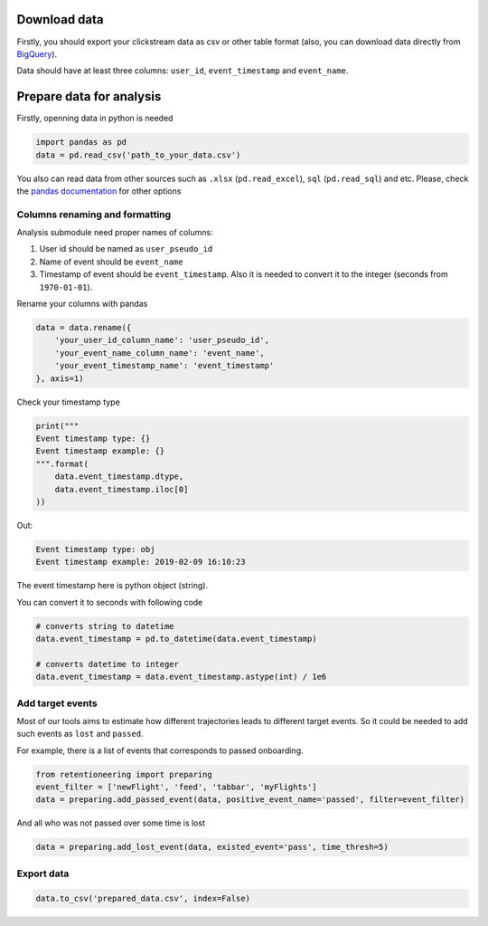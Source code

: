 Download data
=============

Firstly, you should export your clickstream data as csv or other table
format (also, you can download data directly from
`BigQuery <bigquery.md>`__).

Data should have at least three columns: ``user_id``,
``event_timestamp`` and ``event_name``.

Prepare data for analysis
=========================

Firstly, openning data in python is needed

.. code:: python

    import pandas as pd
    data = pd.read_csv('path_to_your_data.csv')

You also can read data from other sources such as ``.xlsx``
(``pd.read_excel``), ``sql`` (``pd.read_sql``) and etc. Please, check
the `pandas
documentation <https://pandas.pydata.org/pandas-docs/stable/user_guide/io.html>`__
for other options

Columns renaming and formatting
-------------------------------

Analysis submodule need proper names of columns:

1. User id should be named as ``user_pseudo_id``
2. Name of event should be ``event_name``
3. Timestamp of event should be ``event_timestamp``. Also it is needed
   to convert it to the integer (seconds from ``1970-01-01``).

Rename your columns with pandas

.. code:: python

    data = data.rename({
        'your_user_id_column_name': 'user_pseudo_id',
        'your_event_name_column_name': 'event_name',
        'your_event_timestamp_name': 'event_timestamp'
    }, axis=1)

Check your timestamp type

.. code:: python

    print("""
    Event timestamp type: {}
    Event timestamp example: {}
    """.format(
        data.event_timestamp.dtype,
        data.event_timestamp.iloc[0]
    ))

Out:

.. code:: none

    Event timestamp type: obj
    Event timestamp example: 2019-02-09 16:10:23

The event timestamp here is python object (string).

You can convert it to seconds with following code

.. code:: python

    # converts string to datetime 
    data.event_timestamp = pd.to_datetime(data.event_timestamp)

    # converts datetime to integer
    data.event_timestamp = data.event_timestamp.astype(int) / 1e6

Add target events
-----------------

Most of our tools aims to estimate how different trajectories leads to
different target events. So it could be needed to add such events as
``lost`` and ``passed``.

For example, there is a list of events that corresponds to passed
onboarding.

.. code:: python

    from retentioneering import preparing
    event_filter = ['newFlight', 'feed', 'tabbar', 'myFlights']
    data = preparing.add_passed_event(data, positive_event_name='passed', filter=event_filter)

And all who was not passed over some time is lost

.. code:: python

    data = preparing.add_lost_event(data, existed_event='pass', time_thresh=5)

Export data
-----------

.. code:: python

    data.to_csv('prepared_data.csv', index=False)

